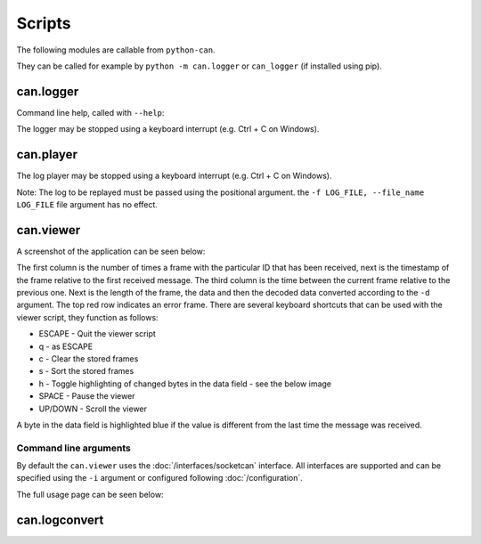 Scripts
=======

The following modules are callable from ``python-can``.

They can be called for example by ``python -m can.logger`` or ``can_logger`` (if installed using pip).

can.logger
----------

Command line help, called with ``--help``:


.. command-output:: python -m can.logger -h

The logger may be stopped using a keyboard interrupt (e.g. Ctrl + C on Windows).


can.player
----------

.. command-output:: python -m can.player -h

The log player may be stopped using a keyboard interrupt (e.g. Ctrl + C on Windows).

Note: The log to be replayed must be passed using the positional argument. the ``-f LOG_FILE, --file_name LOG_FILE`` file argument has no effect.


can.viewer
----------

A screenshot of the application can be seen below:

.. image:: images/viewer.png
    :width: 100%

The first column is the number of times a frame with the particular ID that has been received, next is the timestamp of the frame relative to the first received message. The third column is the time between the current frame relative to the previous one. Next is the length of the frame, the data and then the decoded data converted according to the ``-d`` argument. The top red row indicates an error frame. 
There are several keyboard shortcuts that can be used with the viewer script, they function as follows:

* ESCAPE - Quit the viewer script
* q - as ESCAPE
* c - Clear the stored frames
* s - Sort the stored frames
* h - Toggle highlighting of changed bytes in the data field - see the below image
* SPACE - Pause the viewer
* UP/DOWN - Scroll the viewer

.. image:: images/viewer_changed_bytes_highlighting.png
    :width: 50%

A byte in the data field is highlighted blue if the value is different from the last time the message was received.

Command line arguments
^^^^^^^^^^^^^^^^^^^^^^

By default the ``can.viewer`` uses the :doc:`/interfaces/socketcan` interface. All interfaces are supported and can be specified using the ``-i`` argument or configured following :doc:`/configuration`.

The full usage page can be seen below:

.. command-output:: python -m can.viewer -h


can.logconvert
--------------

.. command-output:: python -m can.logconvert -h
